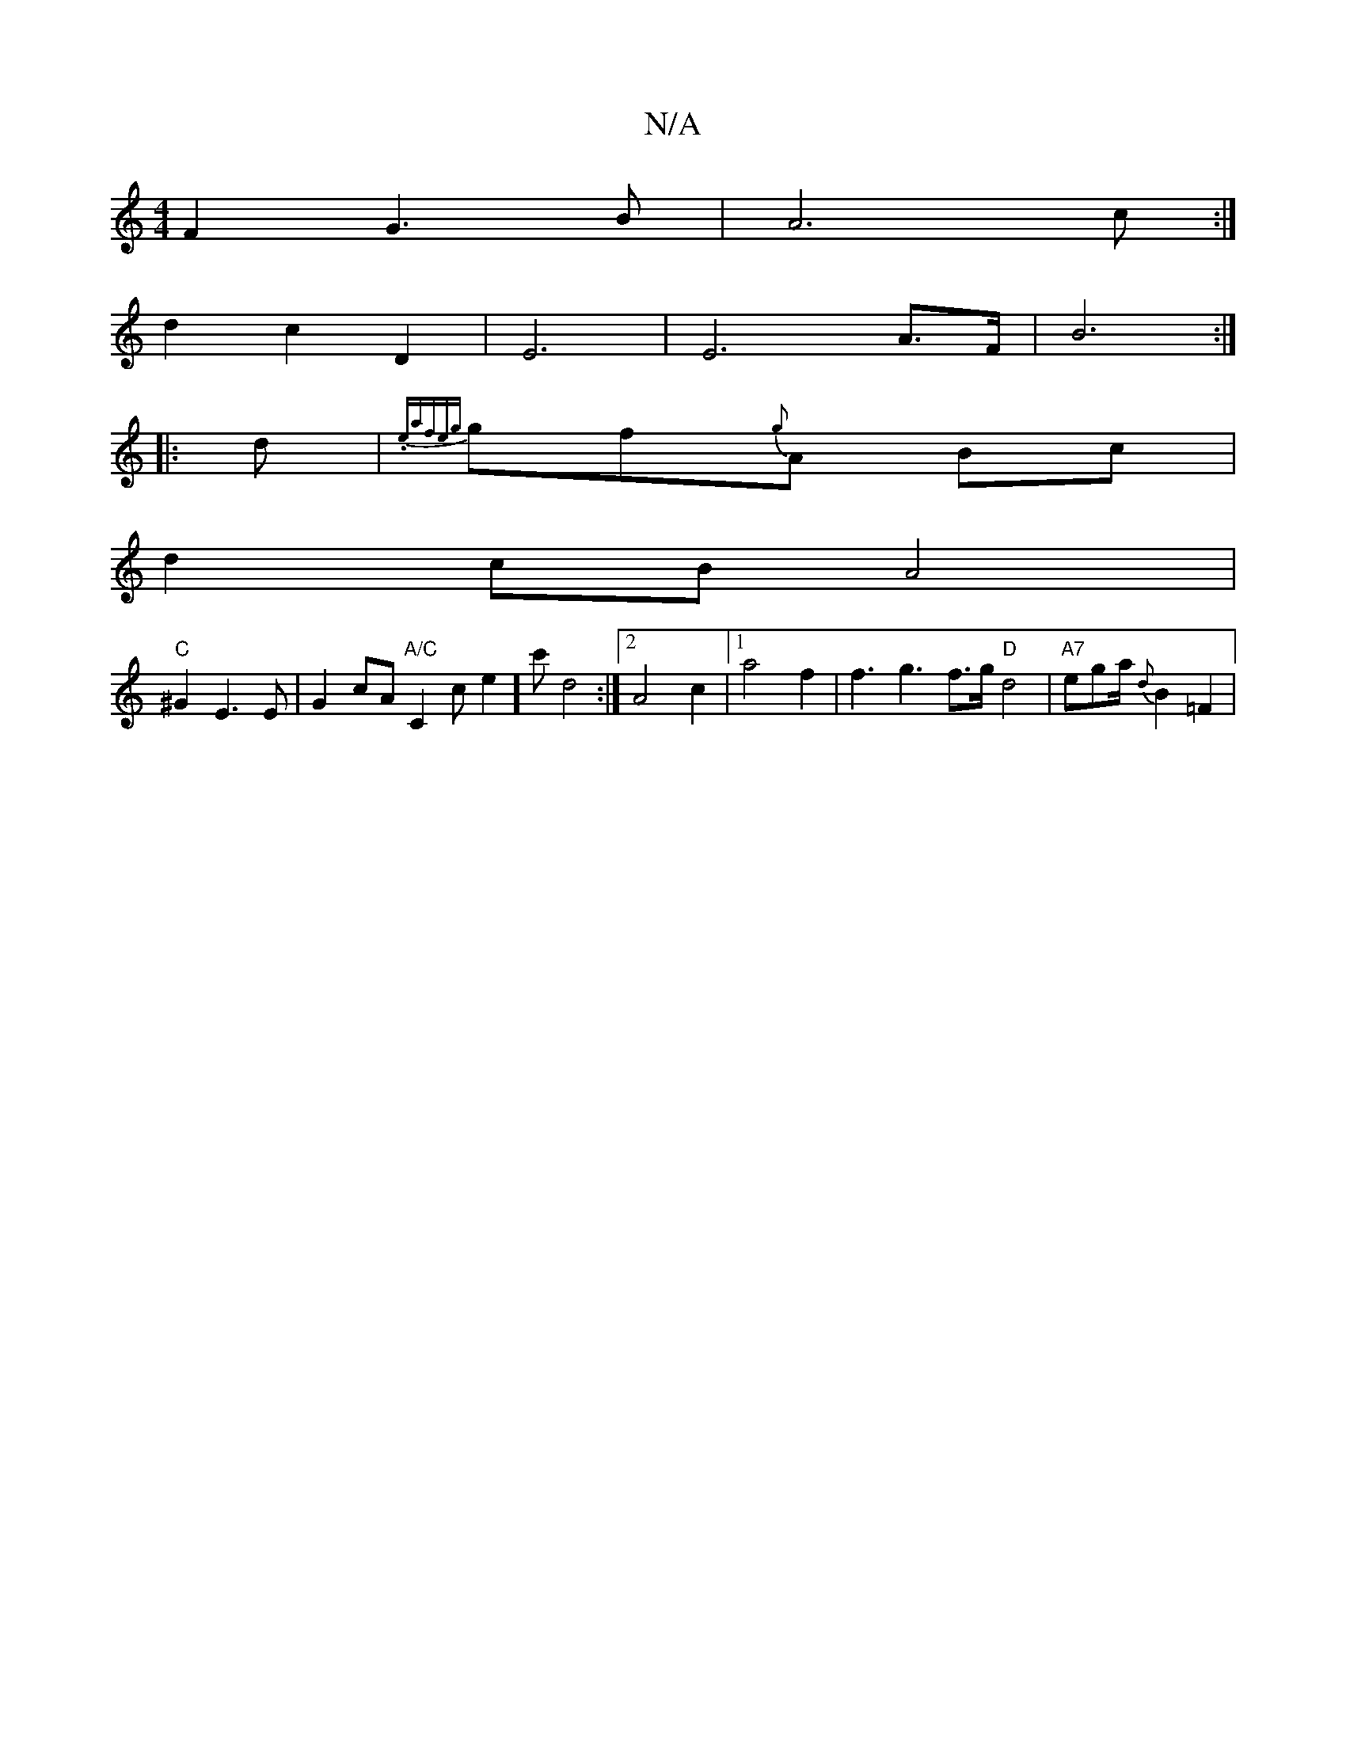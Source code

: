 X:1
T:N/A
M:4/4
R:N/A
K:Cmajor
 F2 G3B|A6c:|
d2 c2 D2|E6|E6 A>F|B6 :|
|: d|{9.e"(3afe|{g}gf{g}A Bc |
d2 cB A4|
"C"^G2 E3 E | G2 cA "A/C"C2ce2][c']d4:|2 A4 c2|[1 a4 f2 | f3 g3 f>g "D"d4|"A7"egha/2 {d}B2 =F2 |

G2 E2 G2 |
"G"G2G2 z2B